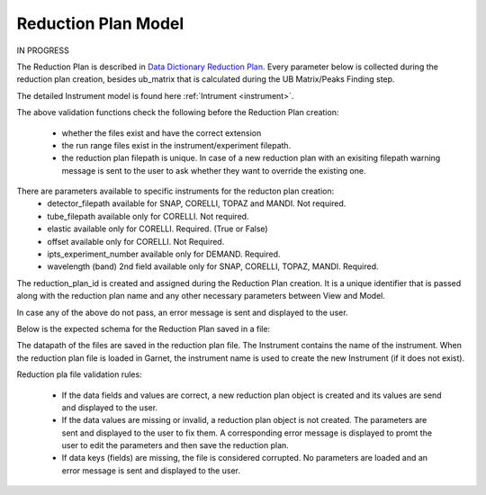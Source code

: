 .. _reduction_plan:

Reduction Plan Model
=======================

IN PROGRESS

The Reduction Plan is described in `Data Dictionary Reduction Plan <https://ornlrse.clm.ibmcloud.com/rm/web#action=com.ibm.rdm.web.pages.showArtifactPage&artifactURI=https%3A%2F%2Fornlrse.clm.ibmcloud.com%2Frm%2Fresources%2FTX_FsGEMM9tEe6kustJDRk6kQ&vvc.configuration=https%3A%2F%2Fornlrse.clm.ibmcloud.com%2Frm%2Fcm%2Fstream%2F_DEcs8OHJEeyU5_2AJWnXOQ&componentURI=https%3A%2F%2Fornlrse.clm.ibmcloud.com%2Frm%2Frm-projects%2F_DADVIOHJEeyU5_2AJWnXOQ%2Fcomponents%2F_DEP4oOHJEeyU5_2AJWnXOQ>`_.
Every parameter below is collected during the reduction plan creation, besides ub_matrix that is calculated during the UB Matrix/Peaks Finding step.

The detailed Instrument model is found here :ref:`Intrument <instrument>`.

.. mermaid::

 classDiagram
    ReductionPlanModel "1" *--"1" InstrumentInfoModel
    ReductionPlanModel "1" *--"1" CalibrationModel
    ReductionPlanModel "1" *--"1" NormalizationModel

    class ReductionPlanModel{
        -String reduction_plan_id
        +String reduction_plan_name
        +InstrumentInfoModel instrument
        +String experiment
        +Number ipts_experiment_number
        +String run_range
        +List~Number~ wavelength
        +String mask_filepath
        +String background_filepath
        +String grouping
        +Number offset
        +Bool elastic
        +String reduction_plan_filepath
        +String data_source_filepath
        +CalibrationModel calibration
        +NormalizationModel vanadium
        +Mantid:OrientedLattice ub_matrix
        +get()
        +create()
        +edit()
        +delete()
        //(backend validation rules)
        +validate_mask()
        +validate_background()
        +validate_run_ranges()
        +reduction_plan_filepath()
    }

    class InstrumentInfoModel{
        <>
    }


    class CalibrationModel{
        +String detector_filepath
        +String tube_filepath
        +get()
        +create()
        +edit()
        +delete()
        //(backend validation rules)
        +validate_detector()
        +validate_tube()
    }

    class NormalizationModel{
        +String flux_filepath
        +String solid_angle_filepath
        +get()
        +create()
        +edit()
        +delete()
        //(backend validation rules)
        +validate_flux()
        +validate_solid_angle()
    }

The above validation functions check the following before the Reduction Plan creation:

    * whether the files exist and have the correct extension
    * the run range files exist in the instrument/experiment filepath.
    * the reduction plan filepath is unique. In case of a new reduction plan with an exisiting filepath warning message is sent to the user to ask whether they want to override the existing one.

There are parameters available to specific instruments for the reducton plan creation:
    * detector_filepath available for SNAP, CORELLI, TOPAZ and MANDI. Not required.
    * tube_filepath available only for CORELLI. Not required.
    * elastic available only for CORELLI. Required. (True or False)
    * offset available only for CORELLI. Not Required.
    * ipts_experiment_number available only for DEMAND. Required.
    * wavelength (band) 2nd field available only for SNAP, CORELLI, TOPAZ, MANDI. Required.

The reduction_plan_id is created and assigned during the Reduction Plan creation. It is a unique identifier that is passed along with the reduction plan name and any other necessary parameters between View and Model.

In case any of the above do not pass, an error message is sent and displayed to the user.

Below is the expected schema for the Reduction Plan saved in a file:

.. mermaid::

    classDiagram
        class ReductionPlanFile{
            +String Instrument
            +List~Number~ Wavelength
            +Number Experiment
            +Number IPTSExperimentNumber
            +String RunRange
            +String Grouping
            +Number Elastic
            +Bool Offset
            +String UBFile
            +String VanadiumFile
            +String BackgroundFile
            +String FluxFile
            +String MaskFile
            +String DetectorCalibration
            +String TubeCalibration
            +String SolidAngle
        }

The datapath of the files are saved in the reduction plan file. The Instrument contains the name of the instrument. When the reduction plan file is loaded in Garnet, the instrument name is used to create the new Instrument (if it does not exist).

Reduction pla file validation rules:

    * If the data fields and values are correct, a new reduction plan object is created and its values are send and displayed to the user.

    * If the data values are missing or invalid, a reduction plan object is not created. The parameters are sent and displayed to the user to fix them. A corresponding error message is displayed to promt the user to edit the parameters and then save the reduction plan.

    * If data keys (fields) are missing, the file is considered corrupted. No parameters are loaded and an error message is sent and displayed to the user.
